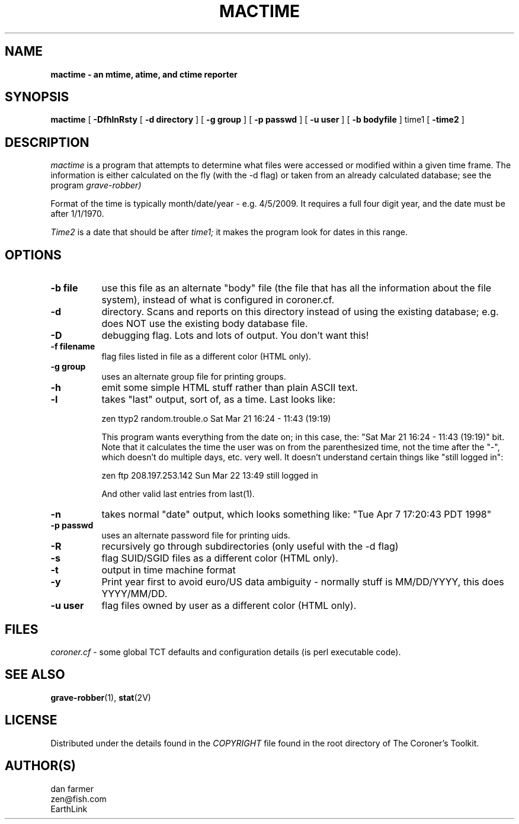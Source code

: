 .TH MACTIME 1
.SH NAME
.B mactime - "an mtime, atime, and ctime reporter"
.SH SYNOPSIS
.B mactime
[
.B \-DfhlnRsty
[
.B \-d directory
]
[
.B \-g group
]
[
.B \-p passwd
]
[
.B \-u user
]
[
.B \-b bodyfile
]
time1
[
.B -time2
]
.SH DESCRIPTION
.I mactime
is a program that attempts to determine what files 
were accessed or modified within a given time frame.
The information is either calculated on the fly (with the
-d flag) or taken from an already calculated database; see 
the program 
.I grave-robber)
.PP
Format of the time is typically month/date/year - e.g. 4/5/2009.
It requires a full four digit year, and the date must be after 1/1/1970.
.PP
.I Time2
is a date that should be after 
.I time1;
it makes the program look for dates in this range.

.SH OPTIONS
.TP 8
.B \-b file
use this file as an alternate "body" file (the file that
has all the information about the file system), instead of what
is configured in coroner.cf.

.TP 8
.B \-d
directory.  Scans and reports on this directory instead of using the
existing database; e.g. does NOT use the existing body database file.

.TP 8
.B \-D
debugging flag.  Lots and lots of output.  You don't want this!

.TP 8
.B \-f filename
flag files listed in file as a different color (HTML only).

.TP 8
.B \-g group
uses an alternate group file for printing groups.

.TP 8
.B \-h
emit some simple HTML stuff rather than plain ASCII text.

.TP 8
.B \-l
takes "last" output, sort of, as a time.  Last looks like:

	zen       ttyp2    random.trouble.o Sat Mar 21 16:24 - 11:43  (19:19)

	This program wants everything from the date on; in this case, the:
	"Sat Mar 21 16:24 - 11:43  (19:19)" bit.  Note that it calculates 
	the time the user was on from the parenthesized time, not the time 
	after the "-", which doesn't do multiple days, etc. very well.
	It doesn't understand certain things  like "still logged in":

	zen       ftp      208.197.253.142  Sun Mar 22 13:49   still logged in

	And other valid last entries from last(1).

.TP 8
.B \-n
takes normal "date" output, which looks something like:
	"Tue Apr  7 17:20:43 PDT 1998"

.TP 8
.B \-p passwd
uses an alternate password file for printing uids.

.TP 8
.B \-R
recursively go through subdirectories (only useful with the -d flag)

.TP 8
.B \-s
flag SUID/SGID files as a different color (HTML only).

.TP 8
.B \-t
output in time machine format

.TP 8
.B \-y
Print year first to avoid euro/US data ambiguity - normally stuff
is MM/DD/YYYY, this does YYYY/MM/DD.

.TP 8
.B \-u user
flag files owned by user as a different color (HTML only).

.SH FILES
.I coroner.cf
- some global TCT defaults and configuration details 
(is perl executable code).

.SH "SEE ALSO"
.BR grave-robber (1),
.BR stat (2V)
.SH LICENSE
Distributed under the details found in the
.I COPYRIGHT
file found in the root directory of The Coroner's Toolkit.
.SH AUTHOR(S)
.na
.nf
dan farmer
zen@fish.com
EarthLink


